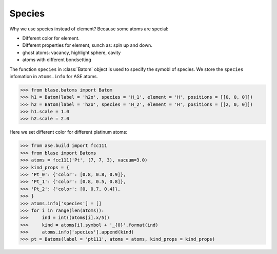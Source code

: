.. module:: blase.batom

===================
Species
===================

Why we use species instead of element? Because some atoms are special:

* Different color for element.
* Different properties for element, sunch as: spin up and down.
* ghost atoms: vacancy, highlight sphere, cavity
* atoms with different bondsetting

The function ``species`` in :class:`Batom` object is used to specify the symobl of species. We store the ``species`` infomation in ``atoms.info`` for ASE atoms.

>>> from blase.batoms import Batom
>>> h1 = Batom(label = 'h2o', species = 'H_1', element = 'H', positions = [[0, 0, 0]])
>>> h2 = Batom(label = 'h2o', species = 'H_2', element = 'H', positions = [[2, 0, 0]])
>>> h1.scale = 1.0
>>> h2.scale = 2.0

Here we set different color for different platinum atoms:

>>> from ase.build import fcc111
>>> from blase import Batoms
>>> atoms = fcc111('Pt', (7, 7, 3), vacuum=3.0)
>>> kind_props = {
>>> 'Pt_0': {'color': [0.8, 0.8, 0.9]},
>>> 'Pt_1': {'color': [0.8, 0.5, 0.8]},
>>> 'Pt_2': {'color': [0, 0.7, 0.4]},
>>> }
>>> atoms.info['species'] = []
>>> for i in range(len(atoms)):
>>>     ind = int((atoms[i].x/5))
>>>     kind = atoms[i].symbol + '_{0}'.format(ind)
>>>     atoms.info['species'].append(kind)
>>> pt = Batoms(label = 'pt111', atoms = atoms, kind_props = kind_props)

.. image:: _static/pt111-species.png
   :width: 8cm

